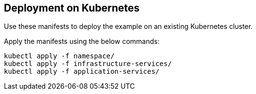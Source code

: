 
== Deployment on Kubernetes

Use these manifests to deploy the example on an existing Kubernetes cluster.

Apply the manifests using the below commands:

```
kubectl apply -f namespace/
kubectl apply -f infrastructure-services/
kubectl apply -f application-services/
```
